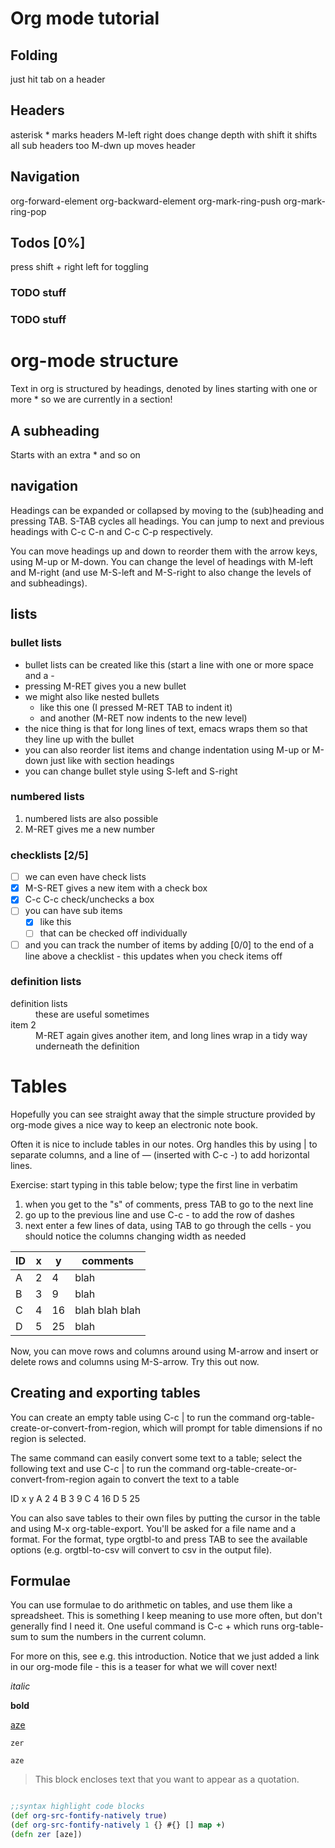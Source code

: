 * Org mode tutorial

** Folding

just hit tab on a header

** Headers 

asterisk * marks headers
M-left right does change depth
with shift it shifts all sub headers too
M-dwn up moves header

** Navigation

org-forward-element 
org-backward-element
org-mark-ring-push
org-mark-ring-pop

** Todos [0%]

press shift + right left for toggling

*** TODO stuff
*** TODO stuff
 

* org-mode structure

Text in org is structured by headings, denoted by lines starting with
one or more * so we are currently in a section!

** A subheading
Starts with an extra * and so on


** navigation
Headings can be expanded or collapsed by moving to the (sub)heading
and pressing TAB. S-TAB cycles all headings. You can jump to next and
previous headings with C-c C-n and C-c C-p respectively.

You can move headings up and down to reorder them with the arrow keys,
using M-up or M-down. You can change the level of headings with M-left
and M-right (and use M-S-left and M-S-right to also change the levels
of and subheadings).


** lists
*** bullet lists
 - bullet lists can be created like this (start a line with one or
   more space and a -
 - pressing M-RET gives you a new bullet
 - we might also like nested bullets
   - like this one (I pressed M-RET TAB to indent it)
   - and another (M-RET now indents to the new level)
 - the nice thing is that for long lines of text, emacs wraps them
   so that they line up with the bullet
 - you can also reorder list items and change indentation using
   M-up or M-down just like with section headings
 - you can change bullet style using S-left and S-right

*** numbered lists
 1) numbered lists are also possible
 2) M-RET gives me a new number

*** checklists [2/5]
 - [ ] we can even have check lists
 - [X] M-S-RET gives a new item with a check box
 - [X] C-c C-c check/unchecks a box
 - [-] you can have sub items
   + [X] like this
   + [ ] that can be checked off individually
 - [ ] and you can track the number of items by adding [0/0] to the end
   of a line above a checklist - this updates when you check items off

*** definition lists
 - definition lists :: these are useful sometimes
 - item 2 :: M-RET again gives another item, and long lines wrap in a
      tidy way underneath the definition


* Tables

Hopefully you can see straight away that the simple structure provided
by org-mode gives a nice way to keep an electronic note book.

Often it is nice to include tables in our notes. Org handles this by
using | to separate columns, and a line of --- (inserted with C-c -)
to add horizontal lines.

Exercise: start typing in this table below; type the first line in
verbatim
 1) when you get to the "s" of comments, press TAB to go to the next
    line
 2) go up to the previous line and use C-c - to add the row of dashes
 3) next enter a few lines of data, using TAB to go through the
    cells - you should notice the columns changing width as needed

| ID | x |  y | comments       |
|----+---+----+----------------|
| A  | 2 |  4 | blah           |
| B  | 3 |  9 | blah           |
| C  | 4 | 16 | blah blah blah |
| D  | 5 | 25 | blah           |

Now, you can move rows and columns around using M-arrow and insert or
delete rows and columns using M-S-arrow. Try this out now.

** Creating and exporting tables
You can create an empty table using C-c | to run the command
org-table-create-or-convert-from-region, which will prompt for table
dimensions if no region is selected.

The same command can easily convert some text to a table; select the
following text and use C-c | to run the command
org-table-create-or-convert-from-region again to convert the text to a
table

 ID  x   y
 A   2   4
 B   3   9
 C   4  16
 D   5  25

You can also save tables to their own files by putting the cursor in
the table and using M-x org-table-export. You'll be asked for a
file name and a format. For the format, type orgtbl-to and press TAB
to see the available options (e.g. orgtbl-to-csv will convert to csv
in the output file).

** Formulae
You can use formulae to do arithmetic on tables, and use them like a
spreadsheet. This is something I keep meaning to use more often, but
don't generally find I need it. One useful command is C-c + which runs
org-table-sum to sum the numbers in the current column.

For more on this, see e.g. this introduction. Notice that we just
added a link in our org-mode file - this is a teaser for what we will
cover next!



/italic/

*bold*

_aze_

=zer=

~aze~

#+BEGIN_QUOTE
This block encloses text that you want to appear as a quotation.
#+END_QUOTE



#+BEGIN_SRC clojure

;;syntax highlight code blocks
(def org-src-fontify-natively true)
(def org-src-fontify-natively 1 {} #{} [] map +)
(defn zer [aze])

#+END_SRC



 


